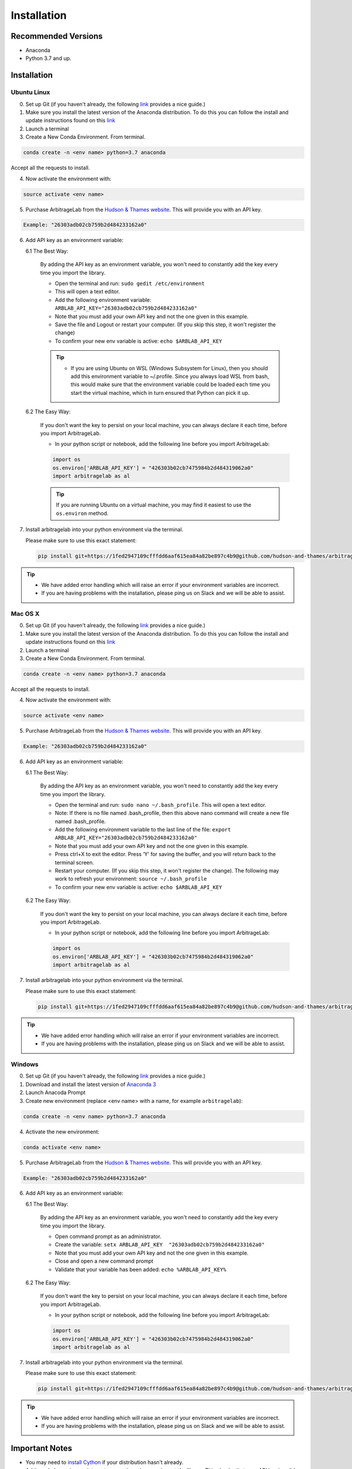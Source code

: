 
============
Installation
============

Recommended Versions
####################

* Anaconda
* Python 3.7 and up.

Installation
############

Ubuntu Linux
************

0. Set up Git (if you haven't already, the following `link <https://docs.github.com/en/free-pro-team@latest/github/getting-started-with-github/set-up-git>`__ provides a nice guide.)
1. Make sure you install the latest version of the Anaconda distribution. To do this you can follow the install and update instructions found on this `link <https://www.anaconda.com/products/individual>`_
2. Launch a terminal
3. Create a New Conda Environment. From terminal.

.. code-block::

   conda create -n <env name> python=3.7 anaconda

Accept all the requests to install.

4. Now activate the environment with:

.. code-block::

   source activate <env name>

5. Purchase ArbitrageLab from the `Hudson & Thames website <https://app.hudsonthames.org/auth/signin>`__. This will provide you with an API key.

.. code-block::

    Example: "26303adb02cb759b2d484233162a0"

6. Add API key as an environment variable:

   6.1 The Best Way:

      By adding the API key as an environment variable, you won't need to constantly add the key every time you import the library.

      * Open the terminal and run: ``sudo gedit /etc/environment``
      * This will open a text editor.
      * Add the following environment variable: ``ARBLAB_API_KEY="26303adb02cb759b2d484233162a0"``
      * Note that you must add your own API key and not the one given in this example.
      * Save the file and Logout or restart your computer. (If you skip this step, it won't register the change)
      * To confirm your new env variable is active: ``echo $ARBLAB_API_KEY``

      .. tip::

         * If you are using Ubuntu on WSL (Windows Subsystem for Linux), then you should add this environment variable
           to ~/.profile. Since you always load WSL from bash, this would make sure that the environment variable could
           be loaded each time you start the virtual machine, which in turn ensured that Python can pick it up.


   6.2 The Easy Way:

      If you don't want the key to persist on your local machine, you can always declare it each time, before you import ArbitrageLab.

      * In your python script or notebook, add the following line before you import ArbitrageLab:

      .. code::

         import os
         os.environ['ARBLAB_API_KEY'] = "426303b02cb7475984b2d484319062a0"
         import arbitragelab as al

      .. tip::

         If you are running Ubuntu on a virtual machine, you may find it easiest to use the ``os.environ`` method.

7. Install arbitragelab into your python environment via the terminal.

   Please make sure to use this exact statement:

   .. code-block::

      pip install git+https://1fed2947109cfffdd6aaf615ea84a82be897c4b9@github.com/hudson-and-thames/arbitragelab.git@0.1.0

.. tip::

   * We have added error handling which will raise an error if your environment variables are incorrect.
   * If you are having problems with the installation, please ping us on Slack and we will be able to assist.


Mac OS X
********

0. Set up Git (if you haven't already, the following `link <https://docs.github.com/en/free-pro-team@latest/github/getting-started-with-github/set-up-git>`__ provides a nice guide.)
1. Make sure you install the latest version of the Anaconda distribution. To do this you can follow the install and update instructions found on this `link <https://www.anaconda.com/products/individual>`_
2. Launch a terminal
3. Create a New Conda Environment. From terminal.

.. code-block::

   conda create -n <env name> python=3.7 anaconda

Accept all the requests to install.

4. Now activate the environment with:

.. code-block::

   source activate <env name>

5. Purchase ArbitrageLab from the `Hudson & Thames website <https://app.hudsonthames.org/auth/signin>`__. This will provide you with an API key.

.. code-block::

    Example: "26303adb02cb759b2d484233162a0"

6. Add API key as an environment variable:

   6.1 The Best Way:

      By adding the API key as an environment variable, you won't need to constantly add the key every time you import the library.

      * Open the terminal and run: ``sudo nano ~/.bash_profile``. This will open a text editor.
      * Note: If there is no file named .bash_profile, then this above nano command will create a new file named .bash_profile.
      * Add the following environment variable to the last line of the file: ``export ARBLAB_API_KEY="26303adb02cb759b2d484233162a0"``
      * Note that you must add your own API key and not the one given in this example.
      * Press ctrl+X to exit the editor. Press ‘Y’ for saving the buffer, and you will return back to the terminal screen.
      * Restart your computer. (If you skip this step, it won't register the change). The following may work to refresh your environment: ``source ~/.bash_profile``
      * To confirm your new env variable is active: ``echo $ARBLAB_API_KEY``

   6.2 The Easy Way:

      If you don't want the key to persist on your local machine, you can always declare it each time, before you import ArbitrageLab.

      * In your python script or notebook, add the following line before you import ArbitrageLab:

      .. code::

         import os
         os.environ['ARBLAB_API_KEY'] = "426303b02cb7475984b2d484319062a0"
         import arbitragelab as al

7. Install arbitragelab into your python environment via the terminal.

   Please make sure to use this exact statement:

   .. code-block::

      pip install git+https://1fed2947109cfffdd6aaf615ea84a82be897c4b9@github.com/hudson-and-thames/arbitragelab.git@0.1.0

.. tip::

   * We have added error handling which will raise an error if your environment variables are incorrect.
   * If you are having problems with the installation, please ping us on Slack and we will be able to assist.


Windows
*******

0. Set up Git (if you haven't already, the following `link <https://docs.github.com/en/free-pro-team@latest/github/getting-started-with-github/set-up-git>`__ provides a nice guide.)
1. Download and install the latest version of `Anaconda 3 <https://www.anaconda.com/products/individual>`__
2. Launch Anacoda Prompt
3. Create new environment (replace <env name> with a name, for example ``arbitragelab``):

.. code-block::

   conda create -n <env name> python=3.7 anaconda

4. Activate the new environment:

.. code-block::

   conda activate <env name>

5. Purchase ArbitrageLab from the `Hudson & Thames website <https://app.hudsonthames.org/auth/signin>`__. This will provide you with an API key.

.. code-block::

    Example: "26303adb02cb759b2d484233162a0"

6. Add API key as an environment variable:

   6.1 The Best Way:

      By adding the API key as an environment variable, you won't need to constantly add the key every time you import the library.

      * Open command prompt as an administrator.
      * Create the variable: ``setx ARBLAB_API_KEY  "26303adb02cb759b2d484233162a0"``
      * Note that you must add your own API key and not the one given in this example.
      * Close and open a new command prompt
      * Validate that your variable has been added: ``echo %ARBLAB_API_KEY%``

   6.2 The Easy Way:

      If you don't want the key to persist on your local machine, you can always declare it each time, before you import ArbitrageLab.

      * In your python script or notebook, add the following line before you import ArbitrageLab:

      .. code::

         import os
         os.environ['ARBLAB_API_KEY'] = "426303b02cb7475984b2d484319062a0"
         import arbitragelab as al

7. Install arbitragelab into your python environment via the terminal.

   Please make sure to use this exact statement:

   .. code-block::

      pip install git+https://1fed2947109cfffdd6aaf615ea84a82be897c4b9@github.com/hudson-and-thames/arbitragelab.git@0.1.0

.. tip::

   * We have added error handling which will raise an error if your environment variables are incorrect.
   * If you are having problems with the installation, please ping us on Slack and we will be able to assist.

Important Notes
###############
* You may need to `install Cython <https://cython.readthedocs.io/en/latest/src/quickstart/install.html>`__ if your distribution hasn't already.
* ArbitrageLab requires an internet connection when you import the library. This checks that your API key is valid.
* We have added analytics to the library which will let us know in which city the function call was made and which functions were called, but it shares no personal data and goes via Google Analytics.
  This to help aid our team to improve the functionality that is used the most (standard practice with SaaS products).